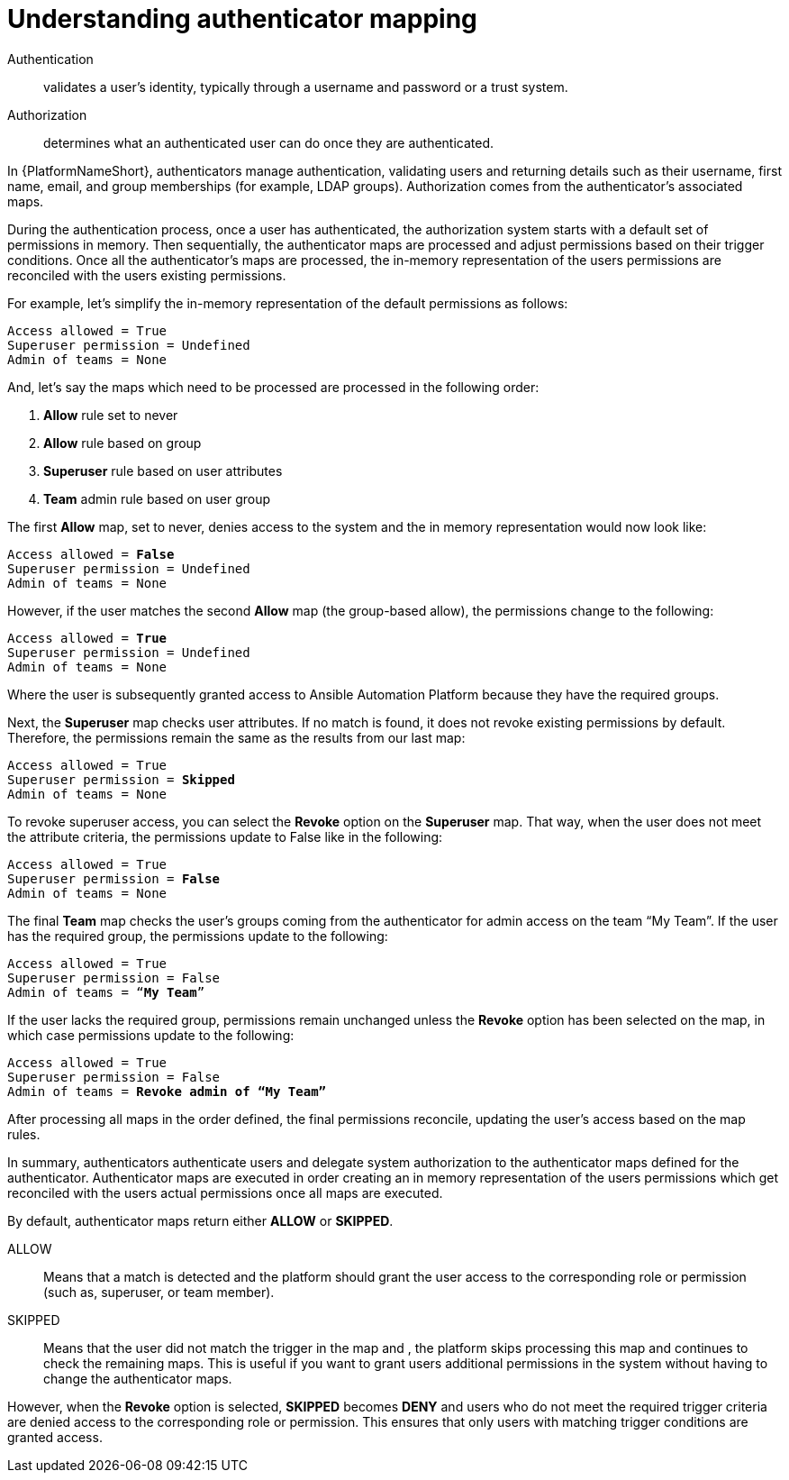 :_mod-docs-content-type: CONCEPT

[id="gw-understanding-authenticator-mapping"]

= Understanding authenticator mapping

Authentication:: validates a user’s identity, typically through a username and password or a trust system.

Authorization:: determines what an authenticated user can do once they are authenticated. 

In {PlatformNameShort}, authenticators manage authentication, validating users and returning details such as their username, first name, email, and group memberships (for example, LDAP groups). Authorization comes from the authenticator’s associated maps.

During the authentication process, once a user has authenticated, the authorization system starts with a default set of permissions in memory. Then sequentially, the authenticator maps are processed and adjust permissions based on their trigger conditions. Once all the authenticator's maps are processed, the in-memory representation of the users permissions are reconciled with the users existing permissions. 

For example, let's simplify the in-memory representation of the default permissions as follows:

-----
Access allowed = True
Superuser permission = Undefined
Admin of teams = None
-----
And, let’s say the maps which need to be processed are processed in the following order:

. *Allow* rule set to never
. *Allow* rule based on group
. *Superuser* rule based on user attributes
. *Team* admin rule based on user group

The first *Allow* map, set to never, denies access to the system and the in memory representation would now look like:

[subs=+quotes]
-----
Access allowed = *False*
Superuser permission = Undefined
Admin of teams = None
-----

However, if the user matches the second *Allow* map (the group-based allow), the permissions change to the following:

[subs=+quotes]
-----
Access allowed = *True*
Superuser permission = Undefined
Admin of teams = None
-----

Where the user is subsequently granted access to Ansible Automation Platform because they have the required groups. 

Next, the *Superuser* map checks user attributes. If no match is found, it does not revoke existing permissions by default. Therefore, the permissions remain the same as the results from our last map:

[subs=+quotes]
-----
Access allowed = True
Superuser permission = *Skipped*
Admin of teams = None
-----

To revoke superuser access, you can select the *Revoke* option on the *Superuser* map. That way, when the user does not meet the attribute criteria, the permissions update to False like in the following:

[subs=+quotes]
-----
Access allowed = True
Superuser permission = *False*
Admin of teams = None
-----

The final *Team* map checks the user’s groups coming from the authenticator for admin access on the team “My Team”. If the user has the required group, the permissions update to the following:

[subs=+quotes]
-----
Access allowed = True
Superuser permission = False
Admin of teams = “*My Team*”
-----

If the user lacks the required group, permissions remain unchanged unless the *Revoke* option has been selected on the map, in which case permissions update to the following:

[subs=+quotes]
-----
Access allowed = True
Superuser permission = False
Admin of teams = *Revoke admin of “My Team”*
-----
After processing all maps in the order defined, the final permissions reconcile, updating the user’s access based on the map rules.

In summary, authenticators authenticate users and delegate system authorization to the authenticator maps defined for the authenticator. Authenticator maps are executed in order creating an in memory representation of the users permissions which get reconciled with the users actual permissions once all maps are executed.

By default, authenticator maps return either *ALLOW* or *SKIPPED*.

ALLOW:: Means that a match is detected and the platform should grant  the user access to  the corresponding role or permission (such as, superuser, or team member).

SKIPPED:: Means that the user did not match the trigger in the map and , the platform skips processing this map and continues to check the remaining maps. This is useful if you want to grant users additional permissions in the system without having to change the authenticator maps.

However, when the *Revoke* option is selected, *SKIPPED* becomes *DENY* and users who do not meet the required trigger criteria are denied access to the corresponding role or permission. This ensures that only users with matching trigger conditions are granted access.

